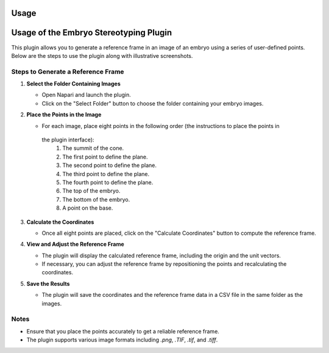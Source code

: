 Usage
=====

Usage of the Embryo Stereotyping Plugin
========================================

This plugin allows you to generate a reference frame in an image of an embryo using a series of user-defined points.
Below are the steps to use the plugin along with illustrative screenshots.

Steps to Generate a Reference Frame
-----------------------------------

1. **Select the Folder Containing Images**

   - Open Napari and launch the plugin.
   - Click on the "Select Folder" button to choose the folder containing your embryo images.

   .. image:: _static/select_folder.png
      :alt: Select Folder

2. **Place the Points in the Image**

   - For each image, place eight points in the following order (the instructions to place the points in
    the plugin interface):
     1. The summit of the cone.
     2. The first point to define the plane.
     3. The second point to define the plane.
     4. The third point to define the plane.
     5. The fourth point to define the plane.
     6. The top of the embryo.
     7. The bottom of the embryo.
     8. A point on the base.

   .. image:: _static/place_points.png
      :alt: Place Points

3. **Calculate the Coordinates**

   - Once all eight points are placed, click on the "Calculate Coordinates" button to compute the reference frame.

   .. image:: _static/calculate_coordinates.png
      :alt: Calculate Coordinates

4. **View and Adjust the Reference Frame**

   - The plugin will display the calculated reference frame, including the origin and the unit vectors.
   - If necessary, you can adjust the reference frame by repositioning the points and recalculating the coordinates.

   .. image:: _static/view_reference_frame.png
      :alt: View Reference Frame

5. **Save the Results**

   - The plugin will save the coordinates and the reference frame data in a CSV file in the same folder as the images.

   .. image:: _static/save_results.png
      :alt: Save Results

Notes
-----

- Ensure that you place the points accurately to get a reliable reference frame.
- The plugin supports various image formats including `.png`, `.TIF`, `.tif`, and `.tiff`.


